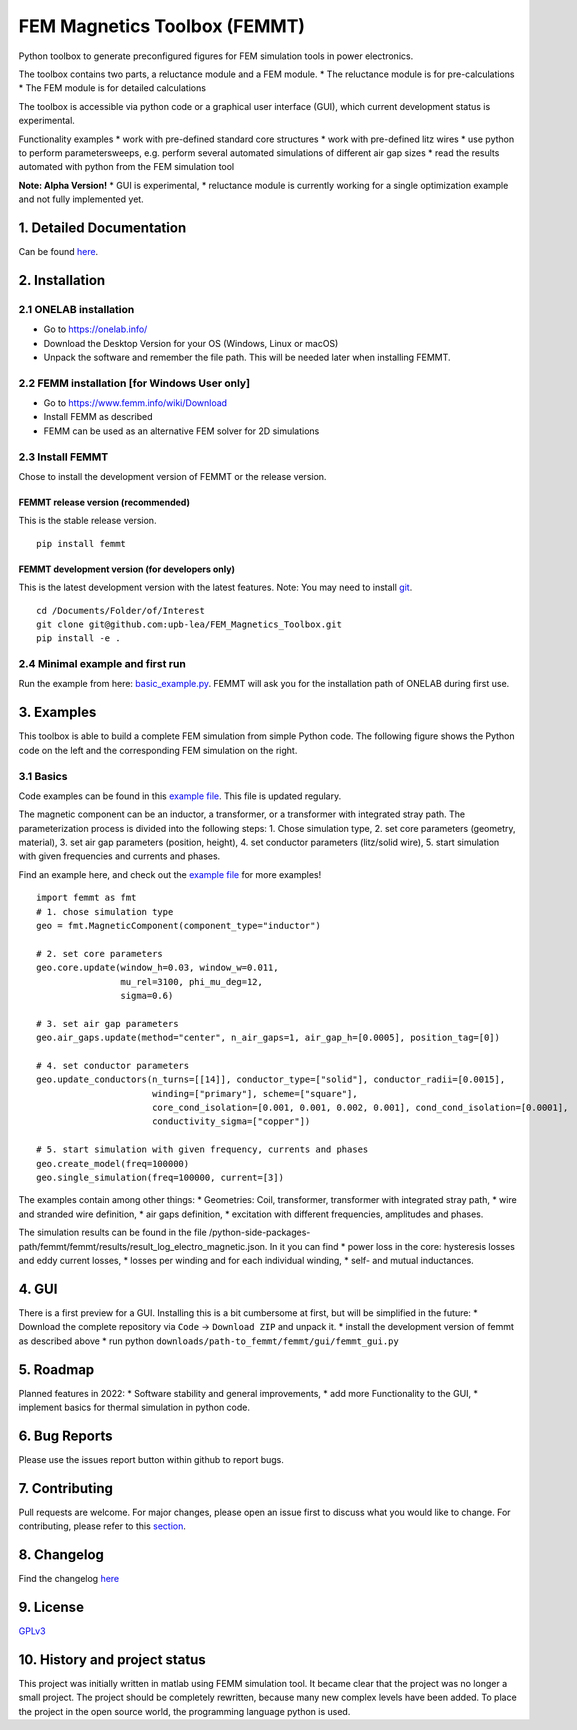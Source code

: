 FEM Magnetics Toolbox (FEMMT)
=============================

Python toolbox to generate preconfigured figures for FEM simulation
tools in power electronics.

The toolbox contains two parts, a reluctance module and a FEM module. \*
The reluctance module is for pre-calculations \* The FEM module is for
detailed calculations

The toolbox is accessible via python code or a graphical user interface
(GUI), which current development status is experimental. |image0|

Functionality examples \* work with pre-defined standard core structures
\* work with pre-defined litz wires \* use python to perform
parametersweeps, e.g. perform several automated simulations of different
air gap sizes \* read the results automated with python from the FEM
simulation tool

**Note: Alpha Version!** \* GUI is experimental, \* reluctance module is
currently working for a single optimization example and not fully
implemented yet.

1. Detailed Documentation
-------------------------

Can be found
`here <https://upb-lea.github.io/FEM_Magnetics_Toolbox/main/intro.html>`__.

2. Installation
---------------

2.1 ONELAB installation
~~~~~~~~~~~~~~~~~~~~~~~

-  Go to https://onelab.info/
-  Download the Desktop Version for your OS (Windows, Linux or macOS)
-  Unpack the software and remember the file path. This will be needed
   later when installing FEMMT.

2.2 FEMM installation [for Windows User only]
~~~~~~~~~~~~~~~~~~~~~~~~~~~~~~~~~~~~~~~~~~~~~

-  Go to https://www.femm.info/wiki/Download
-  Install FEMM as described
-  FEMM can be used as an alternative FEM solver for 2D simulations

2.3 Install FEMMT
~~~~~~~~~~~~~~~~~

Chose to install the development version of FEMMT or the release
version.

FEMMT release version (recommended)
^^^^^^^^^^^^^^^^^^^^^^^^^^^^^^^^^^^

This is the stable release version.

::

   pip install femmt

FEMMT development version (for developers only)
^^^^^^^^^^^^^^^^^^^^^^^^^^^^^^^^^^^^^^^^^^^^^^^

This is the latest development version with the latest features. Note:
You may need to install `git <https://git-scm.com/downloads>`__.

::

   cd /Documents/Folder/of/Interest   
   git clone git@github.com:upb-lea/FEM_Magnetics_Toolbox.git
   pip install -e .

2.4 Minimal example and first run
~~~~~~~~~~~~~~~~~~~~~~~~~~~~~~~~~

Run the example from here:
`basic_example.py </femmt/examples/basic_example.py>`__. FEMMT will ask
you for the installation path of ONELAB during first use.

3. Examples
-----------

This toolbox is able to build a complete FEM simulation from simple
Python code. The following figure shows the Python code on the left and
the corresponding FEM simulation on the right. |image1|

3.1 Basics
~~~~~~~~~~

Code examples can be found in this `example
file </femmt/examples/basic_example.py>`__. This file is updated
regulary.

The magnetic component can be an inductor, a transformer, or a
transformer with integrated stray path. The parameterization process is
divided into the following steps: 1. Chose simulation type, 2. set core
parameters (geometry, material), 3. set air gap parameters (position,
height), 4. set conductor parameters (litz/solid wire), 5. start
simulation with given frequencies and currents and phases.

Find an example here, and check out the `example
file </femmt/examples/basic_example.py>`__ for more examples!

::

   import femmt as fmt
   # 1. chose simulation type
   geo = fmt.MagneticComponent(component_type="inductor")

   # 2. set core parameters
   geo.core.update(window_h=0.03, window_w=0.011,
                   mu_rel=3100, phi_mu_deg=12,
                   sigma=0.6)

   # 3. set air gap parameters
   geo.air_gaps.update(method="center", n_air_gaps=1, air_gap_h=[0.0005], position_tag=[0])

   # 4. set conductor parameters
   geo.update_conductors(n_turns=[[14]], conductor_type=["solid"], conductor_radii=[0.0015],
                         winding=["primary"], scheme=["square"],
                         core_cond_isolation=[0.001, 0.001, 0.002, 0.001], cond_cond_isolation=[0.0001],
                         conductivity_sigma=["copper"])

   # 5. start simulation with given frequency, currents and phases
   geo.create_model(freq=100000)
   geo.single_simulation(freq=100000, current=[3])

The examples contain among other things: \* Geometries: Coil,
transformer, transformer with integrated stray path, \* wire and
stranded wire definition, \* air gaps definition, \* excitation with
different frequencies, amplitudes and phases.

The simulation results can be found in the file
/python-side-packages-path/femmt/femmt/results/result_log_electro_magnetic.json.
In it you can find \* power loss in the core: hysteresis losses and eddy
current losses, \* losses per winding and for each individual winding,
\* self- and mutual inductances.

4. GUI
------

There is a first preview for a GUI. Installing this is a bit cumbersome
at first, but will be simplified in the future: \* Download the complete
repository via ``Code`` -> ``Download ZIP`` and unpack it. \* install
the development version of femmt as described above \* run python
``downloads/path-to_femmt/femmt/gui/femmt_gui.py``

|image2|

5. Roadmap
----------

Planned features in 2022: \* Software stability and general
improvements, \* add more Functionality to the GUI, \* implement basics
for thermal simulation in python code.

6. Bug Reports
--------------

Please use the issues report button within github to report bugs.

7. Contributing
---------------

Pull requests are welcome. For major changes, please open an issue first
to discuss what you would like to change. For contributing, please refer
to this `section <Contributing.md>`__.

8. Changelog
------------

Find the changelog `here <CHANGELOG.md>`__

9. License
----------

`GPLv3 <https://choosealicense.com/licenses/gpl-3.0/>`__

10. History and project status
------------------------------

This project was initially written in matlab using FEMM simulation tool.
It became clear that the project was no longer a small project. The
project should be completely rewritten, because many new complex levels
have been added. To place the project in the open source world, the
programming language python is used.

.. |image0| image:: https://github.com/upb-lea/FEM_Magnetics_Toolbox/blob/main/documentation/femmt.png?raw=true
.. |image1| image:: https://github.com/upb-lea/FEM_Magnetics_Toolbox/blob/main/documentation/FEMMT_Screenshot.png?raw=true
.. |image2| image:: https://github.com/upb-lea/FEM_Magnetics_Toolbox/blob/main/documentation/femmt_gui_definition.png?raw=true
